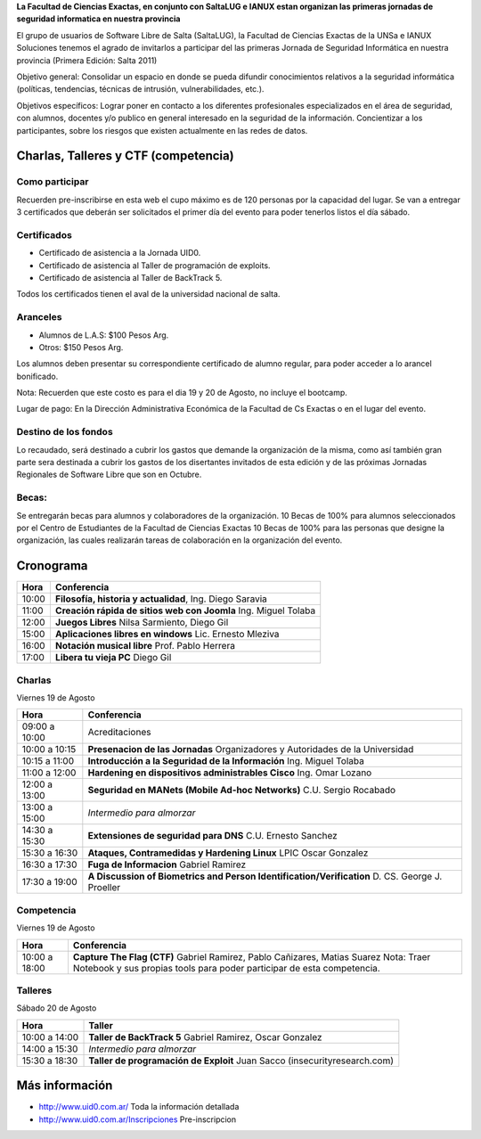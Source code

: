 **La Facultad de Ciencias Exactas, en conjunto con SaltaLUG e IANUX estan
organizan las primeras jornadas de seguridad informatica en nuestra provincia**

El grupo de usuarios de Software Libre de Salta (SaltaLUG), la Facultad de
Ciencias Exactas de la UNSa e IANUX Soluciones tenemos el agrado de invitarlos
a participar del las primeras Jornada de Seguridad Informática en nuestra
provincia (Primera Edición: Salta 2011)

Objetivo general: Consolidar un espacio en donde se pueda difundir
conocimientos relativos a la seguridad informática (políticas, tendencias,
técnicas de intrusión, vulnerabilidades, etc.).

Objetivos específicos: Lograr poner en contacto a los diferentes profesionales
especializados en el área de seguridad, con alumnos, docentes y/o publico en
general interesado en la seguridad de la información.  Concientizar a los
participantes, sobre los riesgos que existen actualmente en las redes de datos.

Charlas, Talleres y CTF (competencia)
=====================================

Como participar
---------------

Recuerden pre-inscribirse en esta web el cupo máximo es de 120 personas por la
capacidad del lugar. Se van a entregar 3 certificados que deberán ser
solicitados el primer día del evento para poder tenerlos listos el día sábado.

Certificados
------------

- Certificado de asistencia a la Jornada UID0.
- Certificado de asistencia al Taller de programación de exploits.
- Certificado de asistencia al Taller de BackTrack 5.

Todos los certificados tienen el aval de la universidad nacional de salta.

Aranceles
---------

- Alumnos de L.A.S: $100 Pesos Arg.
- Otros: $150 Pesos Arg.

Los alumnos deben presentar su correspondiente certificado de alumno regular,
para poder acceder a lo arancel bonificado.

Nota: Recuerden que este costo es para el dia 19 y 20 de Agosto, no incluye el
bootcamp.

Lugar de pago: En la Dirección Administrativa Económica de la Facultad de Cs
Exactas o en el lugar del evento.

Destino de los fondos
---------------------

Lo recaudado, será destinado a cubrir los gastos que demande la organización de
la misma, como así también gran parte sera destinada a cubrir los gastos de los
disertantes invitados de esta edición y de las próximas Jornadas Regionales de
Software Libre que son en Octubre. 

Becas:
------

Se entregarán becas para alumnos y colaboradores de la organización. 10 Becas
de 100% para alumnos seleccionados por el Centro de Estudiantes de la Facultad
de Ciencias Exactas 10 Becas de 100% para las personas que designe la
organización, las cuales realizarán tareas de colaboración en la organización
del evento.

Cronograma
==========

===== =============================================================
Hora  Conferencia
===== =============================================================
10:00 **Filosofía, historia y actualidad**, Ing. Diego Saravia
11:00 **Creación rápida de sitios web con Joomla** Ing. Miguel Tolaba
12:00 **Juegos Libres** Nilsa Sarmiento, Diego Gil
15:00 **Aplicaciones libres en windows** Lic. Ernesto Mleziva
16:00 **Notación musical libre** Prof. Pablo Herrera
17:00 **Libera tu vieja PC** Diego Gil
===== =============================================================

Charlas
-------

Viernes 19 de Agosto

============= =============================================================
Hora          Conferencia
============= =============================================================
09:00 a 10:00 Acreditaciones
10:00 a 10:15 **Presenacion de las Jornadas**
              Organizadores y Autoridades de la Universidad
10:15 a 11:00 **Introducción a la Seguridad de la Información**
              Ing. Miguel Tolaba
11:00 a 12:00 **Hardening en dispositivos administrables Cisco**
              Ing. Omar Lozano
12:00 a 13:00 **Seguridad en MANets (Mobile Ad-hoc Networks)**
              C.U. Sergio Rocabado
13:00 a 15:00 *Intermedio para almorzar*
14:30 a 15:30 **Extensiones de seguridad para DNS**
              C.U. Ernesto Sanchez
15:30 a 16:30 **Ataques, Contramedidas y Hardening Linux**
              LPIC Oscar Gonzalez
16:30 a 17:30 **Fuga de Informacion**
              Gabriel Ramirez
17:30 a 19:00 **A Discussion of Biometrics and Person
              Identification/Verification** D. CS. George J. Proeller
============= =============================================================

Competencia
-----------

Viernes 19 de Agosto

============= =============================================================
Hora          Conferencia
============= =============================================================
10:00 a 18:00 **Capture The Flag (CTF)**
              Gabriel Ramirez, Pablo Cañizares, Matias Suarez
              Nota: Traer Notebook y sus propias tools para poder participar de 
              esta competencia.
============= =============================================================

Talleres
--------

Sábado 20 de Agosto

============= =============================================================
Hora          Taller
============= =============================================================
10:00 a 14:00 **Taller de BackTrack 5**
              Gabriel Ramirez, Oscar Gonzalez
14:00 a 15:30 *Intermedio para almorzar*
15:30 a 18:30 **Taller de programación de Exploit**
              Juan Sacco (insecurityresearch.com) 
============= =============================================================

Más información
===============

- http://www.uid0.com.ar/ Toda la información detallada
- http://www.uid0.com.ar/Inscripciones Pre-inscripcion
